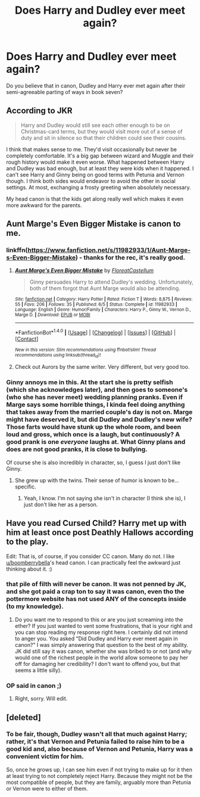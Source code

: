 #+TITLE: Does Harry and Dudley ever meet again?

* Does Harry and Dudley ever meet again?
:PROPERTIES:
:Author: Zerokun11
:Score: 7
:DateUnix: 1475672973.0
:DateShort: 2016-Oct-05
:FlairText: Discussion
:END:
Do you believe that in canon, Dudley and Harry ever met again after their semi-agreeable parting of ways in book seven?


** According to JKR

#+begin_quote
  Harry and Dudley would still see each other enough to be on Christmas-card terms, but they would visit more out of a sense of duty and sit in silence so that their children could see their cousins.
#+end_quote

I think that makes sense to me. They'd visit occasionally but never be completely comfortable. It's a big gap between wizard and Muggle and their rough history would make it even worse. What happened between Harry and Dudley was bad enough, but at least they were kids when it happened. I can't see Harry and Ginny being on good terms with Petunia and Vernon though. I think both sides would endeavor to avoid the other in social settings. At most, exchanging a frosty greeting when absolutely necessary.

My head canon is that the kids get along really well which makes it even more awkward for the parents.
:PROPERTIES:
:Author: boomberrybella
:Score: 25
:DateUnix: 1475674967.0
:DateShort: 2016-Oct-05
:END:


** Aunt Marge's Even Bigger Mistake is canon to me.
:PROPERTIES:
:Score: 16
:DateUnix: 1475673497.0
:DateShort: 2016-Oct-05
:END:

*** linkffn([[https://www.fanfiction.net/s/11982933/1/Aunt-Marge-s-Even-Bigger-Mistake]]) - thanks for the rec, it's really good.
:PROPERTIES:
:Author: waylandertheslayer
:Score: 4
:DateUnix: 1475705830.0
:DateShort: 2016-Oct-06
:END:

**** [[http://www.fanfiction.net/s/11982933/1/][*/Aunt Marge's Even Bigger Mistake/*]] by [[https://www.fanfiction.net/u/6993240/FloreatCastellum][/FloreatCastellum/]]

#+begin_quote
  Ginny persuades Harry to attend Dudley's wedding. Unfortunately, both of them forgot that Aunt Marge would also be attending.
#+end_quote

^{/Site/: [[http://www.fanfiction.net/][fanfiction.net]] *|* /Category/: Harry Potter *|* /Rated/: Fiction T *|* /Words/: 8,875 *|* /Reviews/: 55 *|* /Favs/: 206 *|* /Follows/: 35 *|* /Published/: 6/5 *|* /Status/: Complete *|* /id/: 11982933 *|* /Language/: English *|* /Genre/: Humor/Family *|* /Characters/: Harry P., Ginny W., Vernon D., Marge D. *|* /Download/: [[http://www.ff2ebook.com/old/ffn-bot/index.php?id=11982933&source=ff&filetype=epub][EPUB]] or [[http://www.ff2ebook.com/old/ffn-bot/index.php?id=11982933&source=ff&filetype=mobi][MOBI]]}

--------------

*FanfictionBot*^{1.4.0} *|* [[[https://github.com/tusing/reddit-ffn-bot/wiki/Usage][Usage]]] | [[[https://github.com/tusing/reddit-ffn-bot/wiki/Changelog][Changelog]]] | [[[https://github.com/tusing/reddit-ffn-bot/issues/][Issues]]] | [[[https://github.com/tusing/reddit-ffn-bot/][GitHub]]] | [[[https://www.reddit.com/message/compose?to=tusing][Contact]]]

^{/New in this version: Slim recommendations using/ ffnbot!slim! /Thread recommendations using/ linksub(thread_id)!}
:PROPERTIES:
:Author: FanfictionBot
:Score: 3
:DateUnix: 1475705841.0
:DateShort: 2016-Oct-06
:END:


**** Check out Aurors by the same writer. Very different, but very good too.
:PROPERTIES:
:Score: 3
:DateUnix: 1475707107.0
:DateShort: 2016-Oct-06
:END:


*** Ginny annoys me in this. At the start she is pretty selfish (which she acknowledges later), and then goes to someone's (who she has never meet) wedding planning pranks. Even if Marge says some horrible things, I kinda feel doing anything that takes away from the married couple's day is not on. Marge might have deserved it, but did Dudley and Dudley's new wife? Those farts would have stunk up the whole room, and been loud and gross, which once is a laugh, but continuously? A good prank is one /everyone/ laughs at. What Ginny plans and does are not good pranks, it is close to bullying.

Of course she is also incredibly in character, so, I guess I just don't like Ginny.
:PROPERTIES:
:Author: TheBlueMenace
:Score: 4
:DateUnix: 1475708104.0
:DateShort: 2016-Oct-06
:END:

**** She grew up with the twins. Their sense of humor is known to be... specific.
:PROPERTIES:
:Score: 3
:DateUnix: 1475708303.0
:DateShort: 2016-Oct-06
:END:

***** Yeah, I know. I'm not saying she isn't in character (I think she is), I just don't like her as a person.
:PROPERTIES:
:Author: TheBlueMenace
:Score: 4
:DateUnix: 1475710567.0
:DateShort: 2016-Oct-06
:END:


** Have you read Cursed Child? Harry met up with him at least once post Deathly Hallows according to the play.

Edit: That is, of course, if you consider CC canon. Many do not. I like [[/u/boomberrybella][u/boomberrybella]]'s head canon. I can practically feel the awkward just thinking about it. :)
:PROPERTIES:
:Author: wakandanvibranium
:Score: 7
:DateUnix: 1475686571.0
:DateShort: 2016-Oct-05
:END:

*** that pile of filth will never be canon. It was not penned by JK, and she got paid a crap ton to say it was canon, even tho the pottermore website has not used ANY of the concepts inside (to my knowledge).
:PROPERTIES:
:Author: Zerokun11
:Score: 3
:DateUnix: 1475730990.0
:DateShort: 2016-Oct-06
:END:

**** Do you want me to respond to this or are you just screaming into the ether? If you just wanted to vent some frustrations, that is your right and you can stop reading my response right here. I certainly did not intend to anger you. You asked "Did Dudley and Harry ever meet again in canon?" I was simply answering that question to the best of my ability. JK did still say it was canon, whether she was bribed to or not (and why would one of the richest people in the world allow someone to pay her off for damaging her credibility? I don't want to offend you, but that seems a little silly).
:PROPERTIES:
:Author: wakandanvibranium
:Score: 2
:DateUnix: 1475762724.0
:DateShort: 2016-Oct-06
:END:


*** OP said in canon ;)
:PROPERTIES:
:Score: 5
:DateUnix: 1475687478.0
:DateShort: 2016-Oct-05
:END:

**** Right, sorry. Will edit.
:PROPERTIES:
:Author: wakandanvibranium
:Score: 2
:DateUnix: 1475690345.0
:DateShort: 2016-Oct-05
:END:


** [deleted]
:PROPERTIES:
:Score: 0
:DateUnix: 1475701842.0
:DateShort: 2016-Oct-06
:END:

*** To be fair, though, Dudley wasn't all that much against Harry; rather, it's that Vernon and Petunia failed to raise him to be a good kid and, also because of Vernon and Petunia, Harry was a convenient victim for him.

So, once he grows up, I can see him even if not trying to make up for it then at least trying to not completely reject Harry. Because they might not be the most compatible of people, but they are family, arguably more than Petunia or Vernon were to either of them.
:PROPERTIES:
:Author: Kazeto
:Score: 5
:DateUnix: 1475703063.0
:DateShort: 2016-Oct-06
:END:
